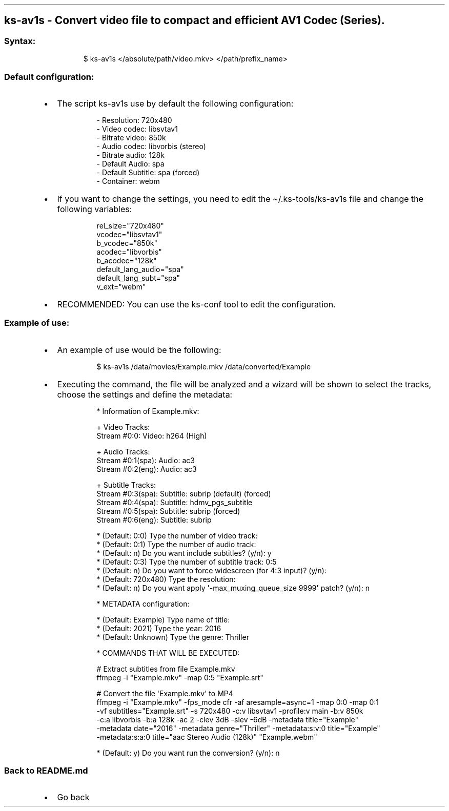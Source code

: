 .\" Automatically generated by Pandoc 3.1.11.1
.\"
.TH "" "" "" "" ""
.SH ks\-av1s \- Convert video file to compact and efficient AV1 Codec (Series).
.SS Syntax:
.IP
.EX
$ ks\-av1s </absolute/path/video.mkv> </path/prefix_name>
.EE
.SS Default configuration:
.IP \[bu] 2
The script \f[CR]ks\-av1s\f[R] use by default the following
configuration:
.RS 2
.IP
.EX
\- Resolution: 720x480
\- Video codec: libsvtav1
\- Bitrate video: 850k
\- Audio codec: libvorbis (stereo)
\- Bitrate audio: 128k
\- Default Audio: spa
\- Default Subtitle: spa (forced)
\- Container: webm
.EE
.RE
.IP \[bu] 2
If you want to change the settings, you need to edit the
\f[CR]\[ti]/.ks\-tools/ks\-av1s\f[R] file and change the following
variables:
.RS 2
.IP
.EX
rel_size=\[dq]720x480\[dq]
vcodec=\[dq]libsvtav1\[dq]
b_vcodec=\[dq]850k\[dq]
acodec=\[dq]libvorbis\[dq]
b_acodec=\[dq]128k\[dq]
default_lang_audio=\[dq]spa\[dq]
default_lang_subt=\[dq]spa\[dq]
v_ext=\[dq]webm\[dq]
.EE
.RE
.IP \[bu] 2
RECOMMENDED: You can use the ks\-conf tool to edit the configuration.
.SS Example of use:
.IP \[bu] 2
An example of use would be the following:
.RS 2
.IP
.EX
$ ks\-av1s /data/movies/Example.mkv /data/converted/Example
.EE
.RE
.IP \[bu] 2
Executing the command, the file will be analyzed and a wizard will be
shown to select the tracks, choose the settings and define the metadata:
.RS 2
.IP
.EX
* Information of Example.mkv:

+ Video Tracks:
Stream #0:0: Video: h264 (High)

+ Audio Tracks:
Stream #0:1(spa): Audio: ac3
Stream #0:2(eng): Audio: ac3

+ Subtitle Tracks:
Stream #0:3(spa): Subtitle: subrip (default) (forced)
Stream #0:4(spa): Subtitle: hdmv_pgs_subtitle
Stream #0:5(spa): Subtitle: subrip (forced)
Stream #0:6(eng): Subtitle: subrip

* (Default: 0:0) Type the number of video track: 
* (Default: 0:1) Type the number of audio track: 
* (Default: n) Do you want include subtitles? (y/n): y
* (Default: 0:3) Type the number of subtitle track: 0:5
* (Default: n) Do you want to force widescreen (for 4:3 input)? (y/n):
* (Default: 720x480) Type the resolution: 
* (Default: n) Do you want apply \[aq]\-max_muxing_queue_size 9999\[aq] patch? (y/n): n

* METADATA configuration:

* (Default: Example) Type name of title: 
* (Default: 2021) Type the year: 2016
* (Default: Unknown) Type the genre: Thriller

* COMMANDS THAT WILL BE EXECUTED:

  # Extract subtitles from file Example.mkv
  ffmpeg \-i \[dq]Example.mkv\[dq] \-map 0:5 \[dq]Example.srt\[dq]

  # Convert the file \[aq]Example.mkv\[aq] to MP4
  ffmpeg \-i \[dq]Example.mkv\[dq] \-fps_mode cfr \-af aresample=async=1 \-map 0:0 \-map 0:1 
  \-vf subtitles=\[dq]Example.srt\[dq] \-s 720x480 \-c:v libsvtav1 \-profile:v main \-b:v 850k 
  \-c:a libvorbis \-b:a 128k \-ac 2 \-clev 3dB \-slev \-6dB \-metadata title=\[dq]Example\[dq] 
  \-metadata date=\[dq]2016\[dq] \-metadata genre=\[dq]Thriller\[dq] \-metadata:s:v:0 title=\[dq]Example\[dq] 
  \-metadata:s:a:0 title=\[dq]aac Stereo Audio (128k)\[dq] \[dq]Example.webm\[dq]

* (Default: y) Do you want run the conversion? (y/n): n
.EE
.RE
.SS Back to README.md
.IP \[bu] 2
Go back
